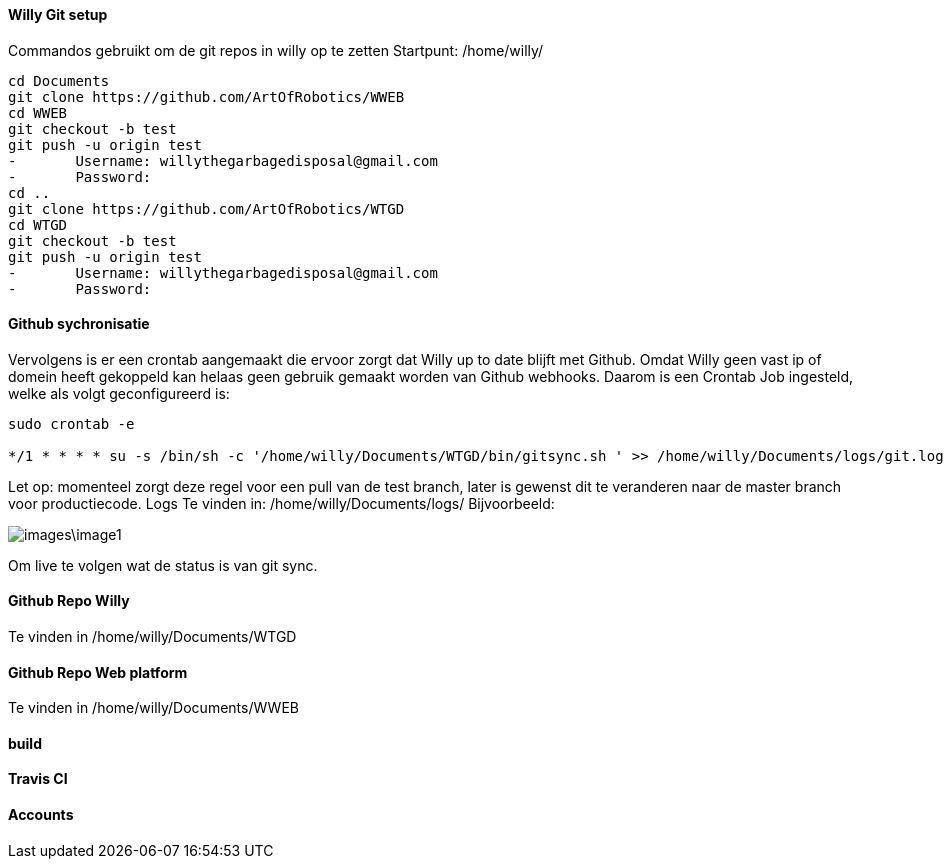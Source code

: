 ==== Willy Git setup 
Commandos gebruikt om de git repos in willy op te zetten
Startpunt: /home/willy/

[source,text]
----
cd Documents
git clone https://github.com/ArtOfRobotics/WWEB
cd WWEB
git checkout -b test
git push -u origin test
-	Username: willythegarbagedisposal@gmail.com
-	Password: 
cd ..
git clone https://github.com/ArtOfRobotics/WTGD 
cd WTGD
git checkout -b test
git push -u origin test
-	Username: willythegarbagedisposal@gmail.com
-	Password: 
----

==== Github sychronisatie 
Vervolgens is er een crontab aangemaakt die ervoor zorgt dat Willy up to date blijft met Github. Omdat Willy geen vast ip of domein heeft gekoppeld kan helaas geen gebruik gemaakt worden van Github webhooks. Daarom is een Crontab Job ingesteld, welke als volgt geconfigureerd is: 

[source,text]
----
sudo crontab -e

*/1 * * * * su -s /bin/sh -c '/home/willy/Documents/WTGD/bin/gitsync.sh ' >> /home/willy/Documents/logs/git.log 2>&1
----

Let op: momenteel zorgt deze regel voor een pull van de test branch, later is gewenst dit te veranderen naar de master branch voor productiecode.
Logs
Te vinden in:
/home/willy/Documents/logs/
Bijvoorbeeld:

image::images\image1.png[]
Om live te volgen wat de status is van git sync. 

==== Github Repo Willy 
Te vinden in /home/willy/Documents/WTGD 

==== Github Repo Web platform 
Te vinden in /home/willy/Documents/WWEB 

==== build

==== Travis CI

==== Accounts